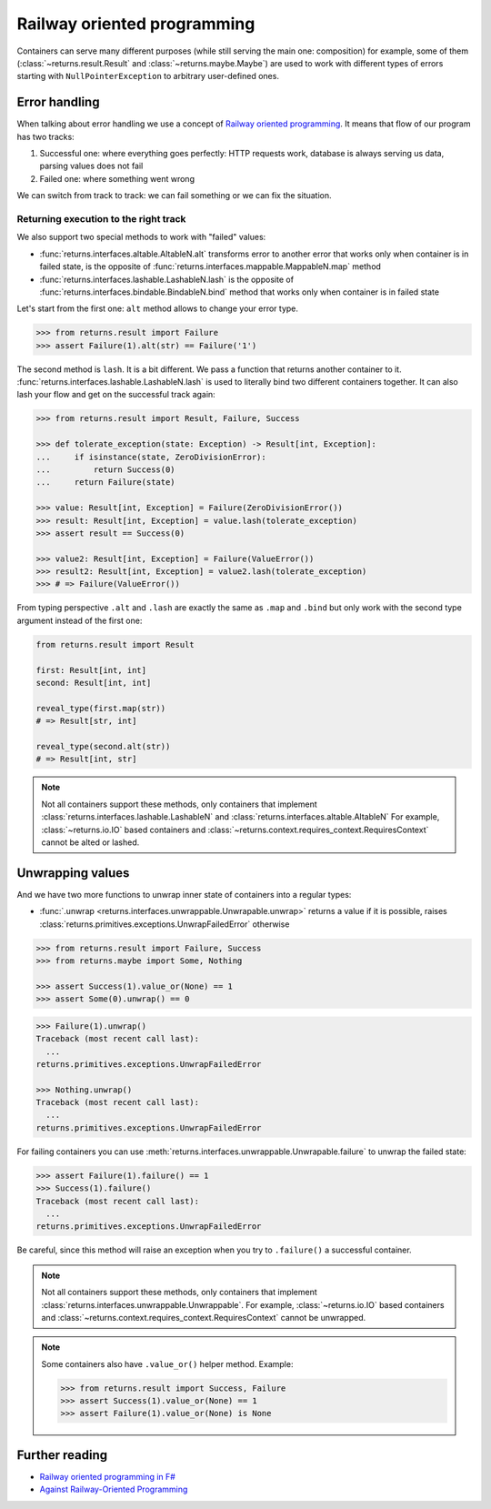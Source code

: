 .. _railway:

Railway oriented programming
============================

Containers can serve many different purposes
(while still serving the main one: composition)
for example, some of them
(:class:`~returns.result.Result` and :class:`~returns.maybe.Maybe`) are used
to work with different types of errors
starting with ``NullPointerException`` to arbitrary user-defined ones.


Error handling
--------------

When talking about error handling we use a concept of
`Railway oriented programming <https://fsharpforfunandprofit.com/rop/>`_.
It means that flow of our program has two tracks:

1. Successful one: where everything goes perfectly: HTTP requests work,
   database is always serving us data, parsing values does not fail
2. Failed one: where something went wrong

We can switch from track to track: we can fail something
or we can fix the situation.

.. mermaid::
  :caption: Railway oriented programming.

  graph LR
    S1 -- bind --> S3
    S1 -- bind --> F2
    S3 -- map --> S5
    S5 -- bind --> S7
    S5 -- bind --> F6

    F2 -- alt --> F4
    F4 -- lash --> F6
    F4 -- lash --> S5
    F6 -- lash --> F8
    F6 -- lash --> S7

    style S1 fill:green
    style S3 fill:green
    style S5 fill:green
    style S7 fill:green
    style F2 fill:red
    style F4 fill:red
    style F6 fill:red
    style F8 fill:red

Returning execution to the right track
~~~~~~~~~~~~~~~~~~~~~~~~~~~~~~~~~~~~~~

We also support two special methods to work with "failed" values:

- :func:`returns.interfaces.altable.AltableN.alt`
  transforms error to another error
  that works only when container is in failed state,
  is the opposite of :func:`returns.interfaces.mappable.MappableN.map` method
- :func:`returns.interfaces.lashable.LashableN.lash`
  is the opposite of :func:`returns.interfaces.bindable.BindableN.bind` method
  that works only when container is in failed state

Let's start from the first one:
``alt`` method allows to change your error type.

.. mermaid::
  :caption: Illustration of ``alt`` method.

  graph LR
    F1["Container[A]"] -- "alt(function)" --> F2["Container[B]"]

    style F1 fill:red
    style F2 fill:red

.. code:: python

  >>> from returns.result import Failure
  >>> assert Failure(1).alt(str) == Failure('1')

The second method is ``lash``. It is a bit different.
We pass a function that returns another container to it.
:func:`returns.interfaces.lashable.LashableN.lash`
is used to literally bind two different containers together.
It can also lash your flow and get on the successful track again:

.. mermaid::
  :caption: Illustration of ``lash`` method.

  graph LR
    F1["Container[A]"] -- "lash(function)" --> F2["Container[B]"]
    F1["Container[A]"] -- "lash(function)" --> F3["Container[C]"]

    style F1 fill:red
    style F2 fill:green
    style F3 fill:red

.. code:: python

  >>> from returns.result import Result, Failure, Success

  >>> def tolerate_exception(state: Exception) -> Result[int, Exception]:
  ...     if isinstance(state, ZeroDivisionError):
  ...         return Success(0)
  ...     return Failure(state)

  >>> value: Result[int, Exception] = Failure(ZeroDivisionError())
  >>> result: Result[int, Exception] = value.lash(tolerate_exception)
  >>> assert result == Success(0)

  >>> value2: Result[int, Exception] = Failure(ValueError())
  >>> result2: Result[int, Exception] = value2.lash(tolerate_exception)
  >>> # => Failure(ValueError())

From typing perspective ``.alt`` and ``.lash``
are exactly the same as ``.map`` and ``.bind``
but only work with the second type argument instead of the first one:

.. code:: python

  from returns.result import Result

  first: Result[int, int]
  second: Result[int, int]

  reveal_type(first.map(str))
  # => Result[str, int]

  reveal_type(second.alt(str))
  # => Result[int, str]

.. note::

  Not all containers support these methods,
  only containers that implement
  :class:`returns.interfaces.lashable.LashableN`
  and
  :class:`returns.interfaces.altable.AltableN`
  For example, :class:`~returns.io.IO` based containers
  and :class:`~returns.context.requires_context.RequiresContext`
  cannot be alted or lashed.


Unwrapping values
-----------------

And we have two more functions to unwrap
inner state of containers into a regular types:

- :func:`.unwrap <returns.interfaces.unwrappable.Unwrapable.unwrap>`
  returns a value if it is possible,
  raises :class:`returns.primitives.exceptions.UnwrapFailedError` otherwise

.. code:: python

  >>> from returns.result import Failure, Success
  >>> from returns.maybe import Some, Nothing

  >>> assert Success(1).value_or(None) == 1
  >>> assert Some(0).unwrap() == 0

.. code:: pycon

  >>> Failure(1).unwrap()
  Traceback (most recent call last):
    ...
  returns.primitives.exceptions.UnwrapFailedError

  >>> Nothing.unwrap()
  Traceback (most recent call last):
    ...
  returns.primitives.exceptions.UnwrapFailedError

For failing containers you can
use :meth:`returns.interfaces.unwrappable.Unwrapable.failure`
to unwrap the failed state:

.. code:: pycon

  >>> assert Failure(1).failure() == 1
  >>> Success(1).failure()
  Traceback (most recent call last):
    ...
  returns.primitives.exceptions.UnwrapFailedError

Be careful, since this method will raise an exception
when you try to ``.failure()`` a successful container.

.. note::

  Not all containers support these methods,
  only containers that implement
  :class:`returns.interfaces.unwrappable.Unwrappable`.
  For example, :class:`~returns.io.IO` based containers
  and :class:`~returns.context.requires_context.RequiresContext`
  cannot be unwrapped.

.. note::

  Some containers also have ``.value_or()`` helper method.
  Example:

  .. code:: python

    >>> from returns.result import Success, Failure
    >>> assert Success(1).value_or(None) == 1
    >>> assert Failure(1).value_or(None) is None


Further reading
---------------

- `Railway oriented programming in F# <https://fsharpforfunandprofit.com/rop/>`_
- `Against Railway-Oriented Programming <https://fsharpforfunandprofit.com/posts/against-railway-oriented-programming/>`_
